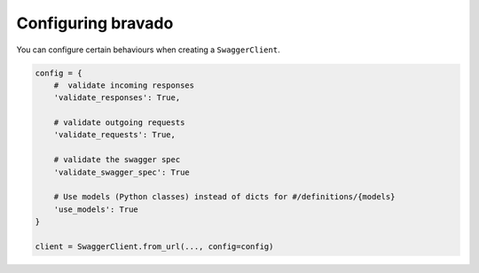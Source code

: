 Configuring bravado
======================

You can configure certain behaviours when creating a ``SwaggerClient``.

.. code-block:: python

    config = {
        #  validate incoming responses
        'validate_responses': True,

        # validate outgoing requests
        'validate_requests': True,

        # validate the swagger spec
        'validate_swagger_spec': True

        # Use models (Python classes) instead of dicts for #/definitions/{models}
        'use_models': True
    }

    client = SwaggerClient.from_url(..., config=config)
